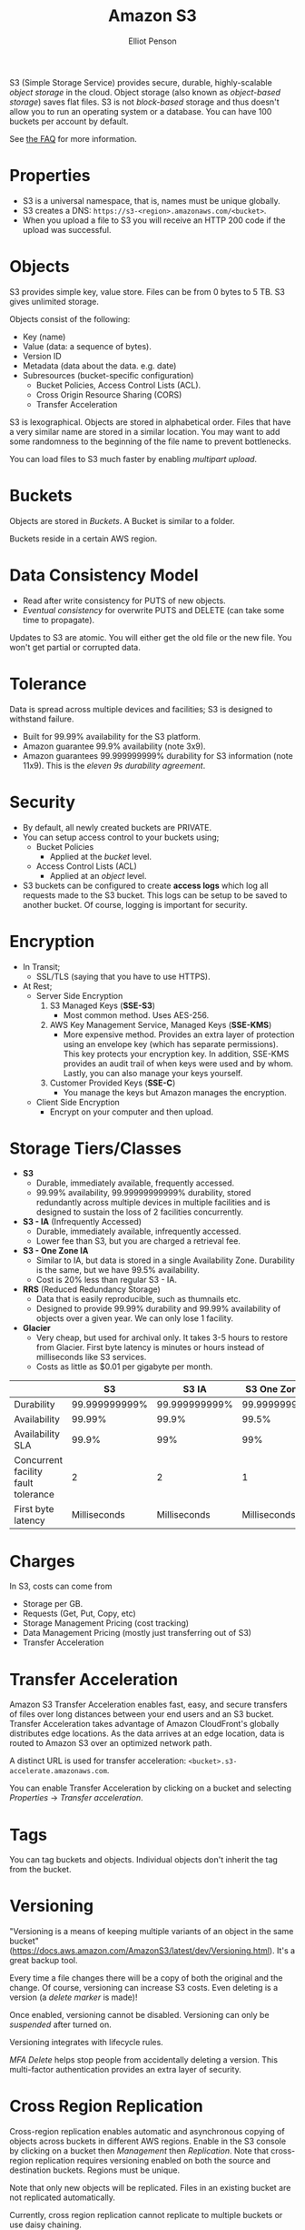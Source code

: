 #+TITLE: Amazon S3
#+AUTHOR: Elliot Penson

S3 (Simple Storage Service) provides secure, durable, highly-scalable /object
storage/ in the cloud. Object storage (also known as /object-based storage/)
saves flat files. S3 is not /block-based/ storage and thus doesn't allow you to
run an operating system or a database. You can have 100 buckets per account by
default.

See [[https://aws.amazon.com/s3/faqs/][the FAQ]] for more information.

* Properties

  - S3 is a universal namespace, that is, names must be unique globally.
  - S3 creates a DNS: ~https://s3-<region>.amazonaws.com/<bucket>~.
  - When you upload a file to S3 you will receive an HTTP 200 code if the upload
    was successful.

* Objects

  S3 provides simple key, value store. Files can be from 0 bytes to 5 TB. S3
  gives unlimited storage.

  Objects consist of the following:
  - Key (name)
  - Value (data: a sequence of bytes).
  - Version ID
  - Metadata (data about the data. e.g. date)
  - Subresources (bucket-specific configuration)
    - Bucket Policies, Access Control Lists (ACL).
    - Cross Origin Resource Sharing (CORS)
    - Transfer Acceleration
  
  S3 is lexographical. Objects are stored in alphabetical order. Files that have
  a very similar name are stored in a similar location. You may want to add some
  randomness to the beginning of the file name to prevent bottlenecks.

  You can load files to S3 much faster by enabling /multipart upload/.

* Buckets

  Objects are stored in /Buckets/. A Bucket is similar to a folder.

  Buckets reside in a certain AWS region.

* Data Consistency Model

  - Read after write consistency for PUTS of new objects.
  - /Eventual consistency/ for overwrite PUTS and DELETE (can take some time to
    propagate).

  Updates to S3 are atomic. You will either get the old file or the new
  file. You won't get partial or corrupted data.

* Tolerance

  Data is spread across multiple devices and facilities; S3 is designed to
  withstand failure.

  - Built for 99.99% availability for the S3 platform.
  - Amazon guarantee 99.9% availability (note 3x9).
  - Amazon guarantees 99.999999999% durability for S3 information (note
    11x9). This is the /eleven 9s durability agreement/.

* Security

  - By default, all newly created buckets are PRIVATE.
  - You can setup access control to your buckets using;
    - Bucket Policies
      - Applied at the /bucket/ level.
    - Access Control Lists (ACL)
      - Applied at an /object/ level.
  - S3 buckets can be configured to create *access logs* which log all requests
    made to the S3 bucket. This logs can be setup to be saved to another
    bucket. Of course, logging is important for security.

* Encryption
  
  - In Transit;
    - SSL/TLS (saying that you have to use HTTPS).
  - At Rest;
    - Server Side Encryption
      1. S3 Managed Keys (*SSE-S3*)
         - Most common method. Uses AES-256.
      2. AWS Key Management Service, Managed Keys (*SSE-KMS*)
         - More expensive method. Provides an extra layer of protection using an
           envelope key (which has separate permissions). This key protects your
           encryption key. In addition, SSE-KMS provides an audit trail of when
           keys were used and by whom. Lastly, you can also manage your keys
           yourself.
      3. Customer Provided Keys (*SSE-C*)
         - You manage the keys but Amazon manages the encryption.
    - Client Side Encryption
      - Encrypt on your computer and then upload.

* Storage Tiers/Classes

  - *S3*
    - Durable, immediately available, frequently accessed.
    - 99.99% availability, 99.99999999999% durability, stored redundantly across
      multiple devices in multiple facilities and is designed to sustain the
      loss of 2 facilities concurrently.
  - *S3 - IA* (Infrequently Accessed)
    - Durable, immediately available, infrequently accessed.
    - Lower fee than S3, but you are charged a retrieval fee.
  - *S3 - One Zone IA*
    - Similar to IA, but data is stored in a single Availability
      Zone. Durability is the same, but we have 99.5% availability.
    - Cost is 20% less than regular S3 - IA.
  - *RRS* (Reduced Redundancy Storage)
    - Data that is easily reproducible, such as thumnails etc.
    - Designed to provide 99.99% durability and 99.99% availability of objects
      over a given year. We can only lose 1 facility.
  - *Glacier*
    - Very cheap, but used for archival only. It takes 3-5 hours to restore from
      Glacier. First byte latency is minutes or hours instead of milliseconds
      like S3 services.
    - Costs as little as $0.01 per gigabyte per month.

  |                                     |            S3 |         S3 IA | S3 One Zone IA |          RRS | Glacier          |
  |-------------------------------------+---------------+---------------+----------------+--------------+------------------|
  | Durability                          | 99.999999999% | 99.999999999% |  99.999999999% |       99.99% | 99.999999999%    |
  | Availability                        |        99.99% |         99.9% |          99.5% |       99.99% | N/A              |
  | Availability SLA                    |         99.9% |           99% |            99% |        99.9% | N/A              |
  | Concurrent facility fault tolerance |             2 |             2 |              1 |            1 | 2                |
  | First byte latency                  |  Milliseconds |  Milliseconds |   Milliseconds | Milliseconds | Minutes or hours |

* Charges

  In S3, costs can come from
  - Storage per GB.
  - Requests (Get, Put, Copy, etc)
  - Storage Management Pricing (cost tracking)
  - Data Management Pricing (mostly just transferring out of S3)
  - Transfer Acceleration

* Transfer Acceleration

  Amazon S3 Transfer Acceleration enables fast, easy, and secure transfers of
  files over long distances between your end users and an S3 bucket. Transfer
  Acceleration takes advantage of Amazon CloudFront's globally distributes edge
  locations. As the data arrives at an edge location, data is routed to Amazon
  S3 over an optimized network path.

  A distinct URL is used for transfer acceleration:
  ~<bucket>.s3-accelerate.amazonaws.com~.

  You can enable Transfer Acceleration by clicking on a bucket and selecting
  /Properties/ -> /Transfer acceleration/.

* Tags

  You can tag buckets and objects. Individual objects don't inherit the tag from
  the bucket.

* Versioning

  "Versioning is a means of keeping multiple variants of an object in the same
  bucket"
  (https://docs.aws.amazon.com/AmazonS3/latest/dev/Versioning.html). It's a
  great backup tool.

  Every time a file changes there will be a copy of both the original and the
  change. Of course, versioning can increase S3 costs. Even deleting is a
  version (a /delete marker/ is made)!

  Once enabled, versioning cannot be disabled. Versioning can only be
  /suspended/ after turned on.

  Versioning integrates with lifecycle rules.

  /MFA Delete/ helps stop people from accidentally deleting a version. This
  multi-factor authentication provides an extra layer of security.

* Cross Region Replication

  Cross-region replication enables automatic and asynchronous copying of objects
  across buckets in different AWS regions. Enable in the S3 console by clicking
  on a bucket then /Management/ then /Replication/. Note that cross-region
  replication requires versioning enabled on both the source and destination
  buckets. Regions must be unique.
  
  Note that only new objects will be replicated. Files in an existing bucket are
  not replicated automatically.

  Currently, cross region replication cannot replicate to multiple buckets or
  use daisy chaining.

  Version deletes are not replicated.

* Lifecycle Management

  Click a Bucket then select /Management/->/Lifecycle/. Here you can define
  lifecycle rules to automatically manage S3 objects. The following actions can
  be done:
  
  - Transition to Standard - Infrequent Access Storage Class (after a minimum of
    30 days. Data must also be at least 128KB).
  - Archive to the Glacier Storage Class (after any number of days or a minimum
    of 30 days after transition to Standard-IA).
  - Permanently delete.

  Lifecycle management can be used in conjunction with vertioning. It can be
  applied to current versions and previous versions. Can also be used without
  versioning.

* Static Website Hosting

  S3 allows static website hosting. These websites may contain client-side
  scripts. Dynamic, service-side processing is not supported.

  The URL for static website hosting looks like:
  ~<bucket>.s3-website-<region>.amazonaws.com~. For example
  http://elliotp.s3-website-us-east-1.amazonaws.com.

  S3 static website hosting scales automatically and is very cheap.
